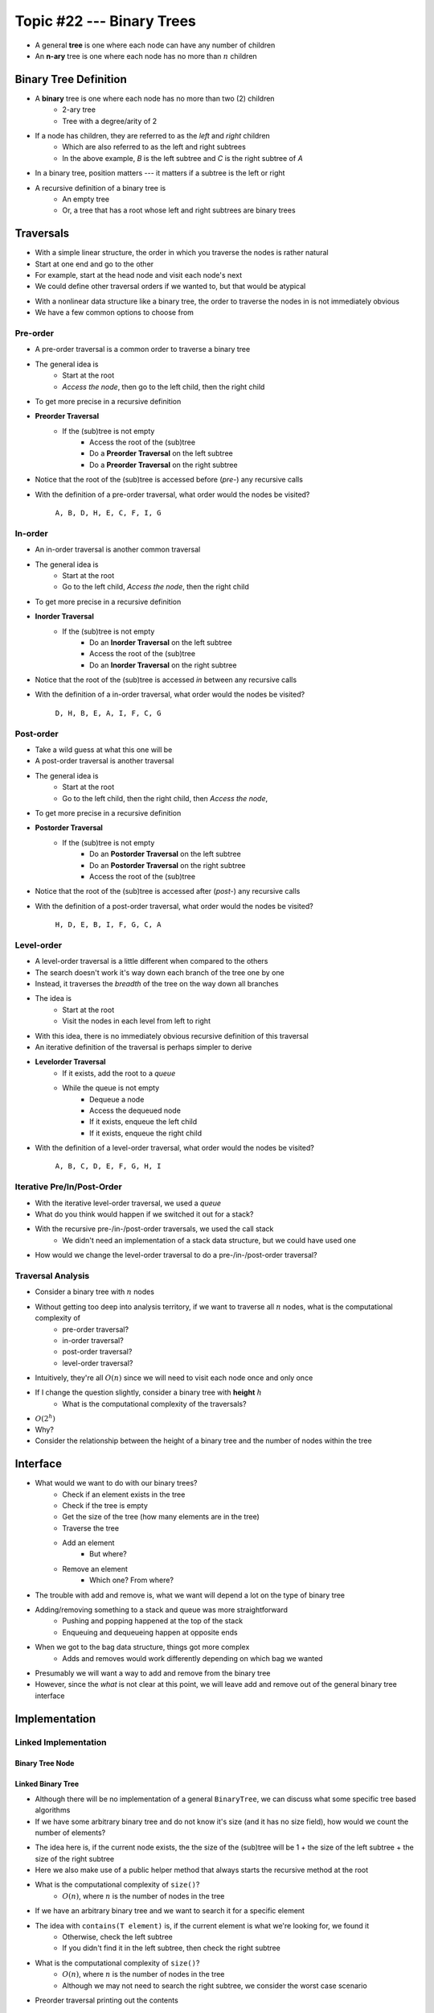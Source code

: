 **************************
Topic #22 --- Binary Trees
**************************

* A general **tree** is one where each node can have any number of children

* An **n-ary** tree is one where each node has no more than :math:`n` children


Binary Tree Definition
======================

.. image:: img/binarytree_example.png
   :width: 500 px
   :align: center

* A **binary** tree is one where each node has no more than two (2) children
    * 2-ary tree
    * Tree with a degree/arity of 2

* If a node has children, they are referred to as the *left* and *right* children
    * Which are also referred to as the left and right subtrees
    * In the above example, *B* is the left subtree and *C* is the right subtree of *A*

* In a binary tree, position matters --- it matters if a subtree is the left or right

* A recursive definition of a binary tree is
    * An empty tree
    * Or, a tree that has a root whose left and right subtrees are binary trees

.. admonition::

   Based on this information, what would a *unary* tree be?


Traversals
==========

.. image:: img/links_example1.png
   :width: 500 px
   :align: center

* With a simple linear structure, the order in which you traverse the nodes is rather natural
* Start at one end and go to the other
* For example, start at the head node and visit each node's next

* We could define other traversal orders if we wanted to, but that would be atypical

.. image:: img/binarytree_example.png
   :width: 500 px
   :align: center

* With a nonlinear data structure like a binary tree, the order to traverse the nodes in is not immediately obvious
* We have a few common options to choose from


Pre-order
--------

* A pre-order traversal is a common order to traverse a binary tree
* The general idea is
    * Start at the root
    * *Access the node*, then go to the left child, then the right child

* To get more precise in a recursive definition

* **Preorder Traversal**
    * If the (sub)tree is not empty
        * Access the root of the (sub)tree
        * Do a **Preorder Traversal** on the left subtree
        * Do a **Preorder Traversal** on the right subtree

* Notice that the root of the (sub)tree is accessed before (*pre-*) any recursive calls

.. image:: img/binarytree_example.png
   :width: 500 px
   :align: center

* With the definition of a pre-order traversal, what order would the nodes be visited?

    ``A, B, D, H, E, C, F, I, G``


In-order
-------

* An in-order traversal is another common traversal
* The general idea is
    * Start at the root
    * Go to the left child, *Access the node*, then the right child

* To get more precise in a recursive definition

* **Inorder Traversal**
    * If the (sub)tree is not empty
        * Do an **Inorder Traversal** on the left subtree
        * Access the root of the (sub)tree
        * Do an **Inorder Traversal** on the right subtree

* Notice that the root of the (sub)tree is accessed *in* between any recursive calls

.. image:: img/binarytree_example.png
   :width: 500 px
   :align: center

* With the definition of a in-order traversal, what order would the nodes be visited?

    ``D, H, B, E, A, I, F, C, G``


Post-order
---------

* Take a wild guess at what this one will be

* A post-order traversal is another traversal
* The general idea is
    * Start at the root
    * Go to the left child, then the right child, then *Access the node*,

* To get more precise in a recursive definition

* **Postorder Traversal**
    * If the (sub)tree is not empty
        * Do an **Postorder Traversal** on the left subtree
        * Do an **Postorder Traversal** on the right subtree
        * Access the root of the (sub)tree

* Notice that the root of the (sub)tree is accessed after (*post-*) any recursive calls

.. image:: img/binarytree_example.png
   :width: 500 px
   :align: center

* With the definition of a post-order traversal, what order would the nodes be visited?

    ``H, D, E, B, I, F, G, C, A``


Level-order
-----------

* A level-order traversal is a little different when compared to the others
* The search doesn't work it's way down each branch of the tree one by one
* Instead, it traverses the *breadth* of the tree on the way down all branches

* The idea is
    * Start at the root
    * Visit the nodes in each level from left to right

* With this idea, there is no immediately obvious recursive definition of this traversal
* An iterative definition of the traversal is perhaps simpler to derive

* **Levelorder Traversal**
    * If it exists, add the root to a *queue*
    * While the queue is not empty
        * Dequeue a node
        * Access the dequeued node
        * If it exists, enqueue the left child
        * If it exists, enqueue the right child


.. image:: img/binarytree_example.png
   :width: 500 px
   :align: center

* With the definition of a level-order traversal, what order would the nodes be visited?

    ``A, B, C, D, E, F, G, H, I``


Iterative Pre/In/Post-Order
---------------------------

* With the iterative level-order traversal, we used a *queue*
* What do you think would happen if we switched it out for a stack?

* With the recursive pre-/in-/post-order traversals, we used the call stack
    * We didn't need an implementation of a stack data structure, but we could have used one

* How would we change the level-order traversal to do a pre-/in-/post-order traversal?


Traversal Analysis
------------------

.. image:: img/binarytree_example.png
   :width: 500 px
   :align: center

* Consider a binary tree with :math:`n` nodes
* Without getting too deep into analysis territory, if we want to traverse all :math:`n` nodes, what is the computational complexity of
    * pre-order traversal?
    * in-order traversal?
    * post-order traversal?
    * level-order traversal?

* Intuitively, they're all :math:`O(n)` since we will need to visit each node once and only once

* If I change the question slightly, consider a binary tree with **height** :math:`h`
    * What is the computational complexity of the traversals?

* :math:`O(2^{h})`
* Why?
* Consider the relationship between the height of a binary tree and the number of nodes within the tree


Interface
=========

* What would we want to do with our binary trees?
    * Check if an element exists in the tree
    * Check if the tree is empty
    * Get the size of the tree (how many elements are in the tree)
    * Traverse the tree
    * Add an element
        * But where?
    * Remove an element
        * Which one? From where?

* The trouble with add and remove is, what we want will depend a lot on the type of binary tree
* Adding/removing something to a stack and queue was more straightforward
    * Pushing and popping happened at the top of the stack
    * Enqueuing and dequeueing happen at opposite ends

* When we got to the bag data structure, things got more complex
    * Adds and removes would work differently depending on which bag we wanted

* Presumably we will want a way to add and remove from the binary tree
* However, since the *what* is not clear at this point, we will leave add and remove out of the general binary tree interface


.. code-block:: java
    :linenos:

    import java.util.Iterator;

    public interface BinaryTree<T> extends Iterable<T> {

        T getRootElement();
        boolean contains(T element);
        boolean isEmpty();
        int size();
        Iterator<T> iterator();
        Iterator<T> preOrderIterator();
        Iterator<T> inOrderIterator();
        Iterator<T> postOrderIterator();
        Iterator<T> levelOrderIterator();
        String toString();
    }


Implementation
==============


Linked Implementation
---------------------


Binary Tree Node
^^^^^^^^^^^^^^^^


Linked Binary Tree
^^^^^^^^^^^^^^^^^^

* Although there will be no implementation of a general ``BinaryTree``, we can discuss what some specific tree based algorithms

* If we have some arbitrary binary tree and do not know it's size (and it has no size field), how would we count the number of elements?

.. code-block:: java
    :linenos:

    public int size() {
        return size(root);
    }

    private int size(Node<T> current) {
        if (current == null) {
            return 0;
        } else {
            return 1 + size((current.getLeft())) + size(current.getRight());
        }
    }

* The idea here is, if the current node exists, the the size of the (sub)tree will be 1 + the size of the left subtree + the size of the right subtree
* Here we also make use of a public helper method that always starts the recursive method at the root

* What is the computational complexity of ``size()``?
    * :math:`O(n)`, where :math:`n` is the number of nodes in the tree


* If we have an arbitrary binary tree and we want to search it for a specific element

.. code-block:: java
    :linenos:

    public boolean contains(T element) {
        return contains(root, element);
    }

    private boolean contains(Node<T> current, T element) {
        if (current == null) {
            return false;
        } else if (current.getData().equals(element)) {
            return true;
        } else {
            boolean inSubtree = contains(current.getLeft(), element);
            if(!inSubtree) {
                inSubtree = contains(current.getRight(), element);
            }
            return inSubtree;
        }
    }

* The idea with ``contains(T element)`` is, if the current element is what we're looking for, we found it
    * Otherwise, check the left subtree
    * If you didn't find it in the left subtree, then check the right subtree

* What is the computational complexity of ``size()``?
    * :math:`O(n)`, where :math:`n` is the number of nodes in the tree
    * Although we may not need to search the right subtree, we consider the worst case scenario


* Preorder traversal printing out the contents

.. code-block:: java
    :linenos:

    public void preOrder() {
        preOrder(root);
    }

    private void preOrder(Node<T> current) {
        if (current != null) {
            System.out.println(current.getData());
            preOrder(current.getLeft());
            preOrder(current.getRight());
        }
    }


For next time
=============

* Have a look at the :download:`BinaryTree <../main/java/BinaryTree.java>` interface
* Read Chapter 10 Sections 4 -- 7
    * 34 pages (mostly code though)
